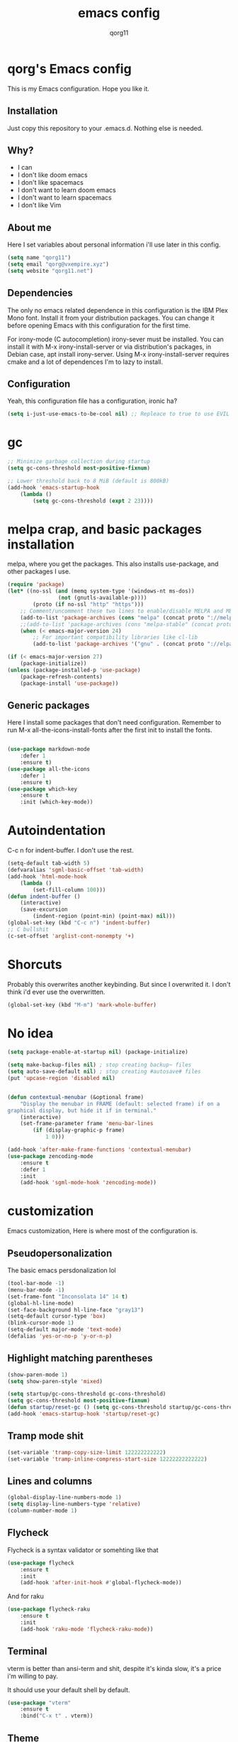 #+AUTHOR: qorg11
#+TITLE: emacs config

* qorg's Emacs config
  
  
  This is my Emacs configuration. Hope you like it.

** Installation

   Just copy this repository to your .emacs.d. Nothing else is needed.

**  Why?
   * I can
   * I don't like doom emacs
   * I don't like spacemacs
   * I don't want to learn doom emacs
   * I don't want to learn spacemacs
   * I don't like Vim
** About me
   Here I set variables about personal information i'll use later in
   this config.
   #+BEGIN_SRC emacs-lisp
	(setq name "qorg11")
	(setq email "qorg@vxempire.xyz")
	(setq website "qorg11.net")
   #+END_SRC
** Dependencies
   The only no emacs related dependence in this configuration is the
   IBM Plex Mono font. Install it from your distribution packages.
   You can change it before opening Emacs with this configuration for
   the first time.

   For irony-mode (C autocompletion) irony-sever must be
   installed. You can install it with M-x irony-install-server or via
   distribution's packages, in Debian case, apt install irony-server.
   Using M-x irony-install-server requires cmake and a lot of
   dependences I'm to lazy to install.

** Configuration
   Yeah, this configuration file has a configuration, ironic ha?
   #+BEGIN_SRC emacs-lisp
	(setq i-just-use-emacs-to-be-cool nil) ;; Repleace to true to use EVIL

   #+END_SRC
   
* gc
  #+begin_src emacs-lisp
    ;; Minimize garbage collection during startup
    (setq gc-cons-threshold most-positive-fixnum)

    ;; Lower threshold back to 8 MiB (default is 800kB)
    (add-hook 'emacs-startup-hook
	    (lambda ()
		    (setq gc-cons-threshold (expt 2 23))))
  #+end_src
* melpa crap, and basic packages installation
  melpa, where you get the packages. This also installs use-package,
  and other packages I use.
  #+BEGIN_SRC emacs-lisp
    (require 'package)
    (let* ((no-ssl (and (memq system-type '(windows-nt ms-dos))
				    (not (gnutls-available-p))))
			(proto (if no-ssl "http" "https")))
	    ;; Comment/uncomment these two lines to enable/disable MELPA and MELPA Stable as desired
	    (add-to-list 'package-archives (cons "melpa" (concat proto "://melpa.org/packages/")) t)
	    ;;(add-to-list 'package-archives (cons "melpa-stable" (concat proto "://stable.melpa.org/packages/")) t)
	    (when (< emacs-major-version 24)
		    ;; For important compatibility libraries like cl-lib
		    (add-to-list 'package-archives '("gnu" . (concat proto "://elpa.gnu.org/packages/")))))

    (if (< emacs-major-version 27)
	    (package-initialize))
    (unless (package-installed-p 'use-package)
	    (package-refresh-contents)
	    (package-install 'use-package))
  #+END_SRC
** Generic packages
   Here I install some packages that don't need configuration.
   Remember to run M-x all-the-icons-install-fonts after the first
   init to install the fonts.
   #+BEGIN_SRC emacs-lisp

	(use-package markdown-mode
		:defer 1
		:ensure t)
	(use-package all-the-icons
		:defer 1
		:ensure t)
	(use-package which-key
		:ensure t
		:init (which-key-mode))
   #+END_SRC
* Autoindentation
  C-c n for indent-buffer. I don't use the rest.
  #+BEGIN_SRC emacs-lisp
    (setq-default tab-width 5)
    (defvaralias 'sgml-basic-offset 'tab-width)
    (add-hook 'html-mode-hook
	    (lambda ()
		    (set-fill-column 100)))
    (defun indent-buffer ()
	    (interactive)
	    (save-excursion
		    (indent-region (point-min) (point-max) nil)))
    (global-set-key (kbd "C-c n") 'indent-buffer)
    ;; C bullshit
    (c-set-offset 'arglist-cont-nonempty '+)
  #+END_SRC

* Shorcuts
  Probably this overwrites another keybinding. But since I overwrited
  it. I don't think i'd ever use the overwritten.
  #+BEGIN_SRC emacs-lisp
    (global-set-key (kbd "M-m") 'mark-whole-buffer)
  #+END_SRC
  
* No idea
  #+BEGIN_SRC emacs-lisp
    (setq package-enable-at-startup nil) (package-initialize)

    (setq make-backup-files nil) ; stop creating backup~ files
    (setq auto-save-default nil) ; stop creating #autosave# files
    (put 'upcase-region 'disabled nil)


    (defun contextual-menubar (&optional frame)
	    "Display the menubar in FRAME (default: selected frame) if on a
    graphical display, but hide it if in terminal."
	    (interactive)
	    (set-frame-parameter frame 'menu-bar-lines
		    (if (display-graphic-p frame)
			    1 0)))

    (add-hook 'after-make-frame-functions 'contextual-menubar)
    (use-package zencoding-mode
	    :ensure t
	    :defer 1
	    :init
	    (add-hook 'sgml-mode-hook 'zencoding-mode))
  #+END_SRC

* customization
  Emacs customization, Here is where most of the configuration is.
** Pseudopersonalization
   The basic emacs persdonalization lol
   #+BEGIN_SRC emacs-lisp
	(tool-bar-mode -1)
	(menu-bar-mode -1)
	(set-frame-font "Inconsolata 14" 14 t)
	(global-hl-line-mode)
	(set-face-background hl-line-face "gray13")
	(setq-default cursor-type 'box)
	(blink-cursor-mode 1)
	(setq-default major-mode 'text-mode)
	(defalias 'yes-or-no-p 'y-or-n-p)
   #+END_SRC
** Highlight matching parentheses
   #+BEGIN_SRC emacs-lisp
	(show-paren-mode 1)
	(setq show-paren-style 'mixed)

	(setq startup/gc-cons-threshold gc-cons-threshold)
	(setq gc-cons-threshold most-positive-fixnum)
	(defun startup/reset-gc () (setq gc-cons-threshold startup/gc-cons-threshold))
	(add-hook 'emacs-startup-hook 'startup/reset-gc)
   #+END_SRC
** Tramp mode shit
   #+begin_src emacs-lisp
	(set-variable 'tramp-copy-size-limit 122222222222)
	(set-variable 'tramp-inline-compress-start-size 12222222222222)
   #+end_src
** Lines and columns
   #+BEGIN_SRC emacs-lisp
	(global-display-line-numbers-mode 1)
	(setq display-line-numbers-type 'relative)
	(column-number-mode 1)
   #+END_SRC
** Flycheck
   Flycheck is a syntax validator or somehting like that
   #+BEGIN_SRC emacs-lisp
	(use-package flycheck
		:ensure t
		:init
		(add-hook 'after-init-hook #'global-flycheck-mode))
   #+END_SRC
   And for raku
   #+BEGIN_SRC emacs-lisp
	(use-package flycheck-raku
		:ensure t
		:init
		(add-hook 'raku-mode 'flycheck-raku-mode))
   #+END_SRC

** Terminal
   vterm is better than ansi-term and shit, despite it's kinda slow,
   it's a price i'm willing to pay.

   It should use your default shell by default.
   #+BEGIN_SRC emacs-lisp
	(use-package "vterm"
		:ensure t
		:bind("C-x t" . vterm))
   #+END_SRC
** Theme
   #+begin_src emacs-lisp
	(use-package "darktooth-theme"
		:ensure t
		:init(load-theme 'darktooth t))
   #+end_src
** ctrlf
   #+BEGIN_SRC emacs-lisp
	(use-package ctrlf
		:ensure t
		:defer 1
		:init
		(ctrlf-mode +1))
   #+END_SRC
** Company and Irony
   Some shit for autocompletion and that kind of shit.

   #+BEGIN_SRC emacs-lisp
	(use-package company
		:defer 1
		:ensure t
		:config
		(setq company-idle-delay 0)
		(setq company-minimum-prefix-length 3)
		(global-company-mode))
	(with-eval-after-load 'company
		(define-key company-active-map (kbd "M-n") nil)
		(define-key company-active-map (kbd "M-p") nil)
		(define-key company-active-map (kbd "C-n") #'company-select-next)
		(define-key company-active-map (kbd "C-p") #'company-select-previous))

	(use-package company-irony
		:defer 1
		:ensure t
		:config
		(require 'company)
		(add-to-list 'company-backends 'company-irony))

	(use-package irony
		:defer 1
		:ensure t
		:config
		(add-hook 'c-mode-hook 'irony-mode)
		(add-hook 'irony-mode-hook 'irony-cdb-autosetup-compile-options))
	(with-eval-after-load 'company
		(add-hook 'c-mode-hook 'company-mode))
   #+END_SRC
** Programming language things
*** Lisp
    Parentheses highlight in lisp modes. So you can easily identify
    them.
    #+BEGIN_SRC emacs-lisp
	 (use-package rainbow-delimiters
		 :ensure t
		 :init
		 (add-hook 'emacs-lisp-mode-hook 'rainbow-delimiters-mode)
		 (add-hook 'lisp-mode-hook 'rainbow-delimiters-mode)
		 (add-hook 'scheme-mode-hook 'rainbow-delimiters-mode))

	 (setq lisp-indent-offset 5)
    #+END_SRC
*** Perl
    Cperl-mode is better than perl-mode. You can't change my mind.
    #+BEGIN_SRC emacs-lisp
	 (defalias 'perl-mode 'cperl-mode)
	 (setq cperl-indent-level 5)

    #+END_SRC
*** C*
    This use c-eldoc mode so it prints the function's prototype in the
    minibuffer. Which is very useful since Irony works when it wants
    to.
    #+BEGIN_SRC emacs-lisp
	 (use-package c-eldoc
		 :ensure t
		 :init
		 (add-hook 'c-mode-hook 'c-turn-on-eldoc-mode))
	 (setq c-default-style "k&r")
    #+END_SRC
*** Raku
    Raku, the cornerstone of any well designed programming language.
    #+begin_src emacs-lisp
	 (setq raku-indent-offset 5)
	 (setq raku-exec-path "/home/qorg/.raku/rakudo-moar-2021.10-01-linux-x86_64-gcc/bin/raku")
    #+end_src

** Extra functions
   Here I put functions I won't bother to document because they're so
   simple.
   #+BEGIN_SRC emacs-lisp
	(defun git-pushall ()
		(interactive)
		(shell-command "git pushall"))

	(defun kill-inner-word ()
		(interactive)
		(forward-word 1)
		(backward-word)
		(kill-word 1))
	(global-set-key (kbd "C-x w k") 'kill-inner-word)
	(defun kill-kill ()
		(interactive)
		(beginning-of-line)
		(kill-line)
		(kill-line))
	(global-set-key (kbd "M-.") 'repeat)
	(global-set-key (kbd "C-x k") 'kill-buffer)
	(global-set-key (kbd "C-x C-k") 'kill-current-buffer)
	(global-set-key (kbd "C-c k") 'kill-kill)
	(global-set-key (kbd "C-k") 'kill-line)
   #+END_SRC
** Hunspell
   For some reason, there is no ispell spanish in void linux. so i had
   to fallback to hunspell. which does the same.
   #+BEGIN_SRC emacs-lisp
	(defvar ispell-program-name "hunspell") ;; Or whatever you use
	;; (ispell, aspell...)

   #+END_SRC
** Dired
   Ahhh, the emacs file browser, better than ranger and others...

   Hide dotfiles:
   #+BEGIN_SRC emacs-lisp

	(use-package dired-hide-dotfiles
		:ensure t
		:init

		(defun my-dired-mode-hook ()
			"My `dired' mode hook."
			;; To hide dot-files by default
			(dired-hide-dotfiles-mode)

			;; To toggle hiding
			(define-key dired-mode-map "." #'dired-hide-dotfiles-mode))

		(add-hook 'dired-mode-hook #'my-dired-mode-hook))

	(use-package async
		:ensure t
		:init (dired-async-mode 1))
   #+END_SRC
** kill ring popup
   #+BEGIN_SRC emacs-lisp
	(use-package popup-kill-ring
		:ensure t
		:bind ("M-y" . popup-kill-ring))

   #+END_SRC

** Dired customization
   #+BEGIN_SRC emacs-lisp
	(add-hook 'dired-mode-hook
		(lambda ()
			(dired-hide-details-mode)))
   #+END_SRC
   Now let's make the thing lysergic
   #+begin_src emacs-lisp
	(set-face-foreground dired-directory-face "yellow")
	(set-face-foreground dired-symlink-face "cyan")
	(set-face-foreground dired-mark-face "green")
	(set-face-foreground dired-marked-face "blue")
   #+end_src

** scrolling
   
   #+begin_src emacs-lisp
	(setq scroll-step 1)
	(setq scroll-conservatively 10000)
	(setq auto-window-vscroll nil)
	(scroll-bar-mode -1)
   #+end_src
** Sidebar
   
   #+BEGIN_SRC emacs-lisp
	(use-package dired-sidebar
		:ensure t
		:commands (dired-sidebar-toggle-sidebar))
	(global-set-key (kbd "<f7>") 'dired-sidebar-toggle-sidebar)
   #+END_SRC
*** Shell
    #+begin_src emacs-lisp
	 (add-hook 'shell-mode-hook 'yas-minor-mode)
	 (add-hook 'shell-mode-hook 'flycheck-mode)
	 (add-hook 'shell-mode-hook 'company-mode)

	 (defun shell-mode-company-init ()
		 (setq-local company-backends '((company-shell
									  company-shell-env
									  company-etags
									  company-dabbrev-code))))

	 (use-package company-shell
		 :ensure t
		 :config
		 (require 'company)
		 (add-hook 'shell-mode-hook 'shell-mode-company-init))
    #+end_src

** Mark multiple
   Multiple cursors :DD
   #+begin_src emacs-lisp
	(use-package "multiple-cursors"
		:ensure t
		:bind ("C-q" . 'mc/mark-next-like-this))

   #+end_src

** Highlight indent guides
   #+begin_src emacs-lisp
	(use-package "highlight-indent-guides"
		:ensure t
		:defer
		:init (add-hook 'prog-mode-hook 'highlight-indent-guides-mode)
		(setq highlight-indent-guides-method 'bitmap))
   #+end_src

** Ace jump mode
   So you can jump to characters fast af
   #+begin_src emacs-lisp
	(use-package "ace-jump-mode"
		:ensure t
		:bind("C-l" . 'ace-jump-mode))
   #+end_src
   And same but jumping between frames
   #+begin_src emacs-lisp
	(use-package "ace-window"
		:ensure t
		:bind("M-u" . 'ace-window))

   #+end_src

** Expand region
   #+begin_src emacs-lisp
	(use-package expand-region
		:ensure t
		:bind ("C-c C-e" . 'er/expand-region))
   #+end_src
** Beacon mode
   #+begin_src emacs-lisp
	(use-package "beacon"
		:ensure t
		:init(beacon-mode 1))
   #+end_src
** LSP
   Le language server
   #+begin_src emacs-lisp
	(use-package "lsp-mode"
		:ensure t
		)
	(use-package "lsp-ui"
		:ensure t
		:init(add-hook 'lsp-mode-hook 'lsp-ui-mode))
   #+end_src
** Workspaces
   I'm a tilling window manager user, so i know what i'm talking about.
   #+begin_src emacs-lisp
	(use-package "workgroups"
		:ensure t)
   #+end_src
* Helm
  fuck Ido lol
  #+begin_src emacs-lisp
    (use-package helm
	    :ensure t
	    :bind
	    ("C-x C-f" . 'helm-find-files)
	    ("C-x C-b" . 'helm-buffers-list)
	    ("M-x" . 'helm-M-x)
	    :config
	    (setq helm-autoresize-max-height 0
		    helm-autoresize-min-height 40
		    helm-M-x-fuzzy-match t
		    helm-buffers-fuzzy-matching t
		    helm-recentf-fuzzy-match t
		    helm-semantic-fuzzy-match t
		    helm-imenu-fuzzy-match t		
		    helm-split-window-in-side-p nil
		    helm-move-to-line-cycle-in-source nil
		    helm-ff-search-library-in-sexp t
		    helm-scroll-amount 8 
		    helm-echo-input-in-header-line t)
	    :init
	    (helm-mode 1))

    (require 'helm-config)    
    (helm-autoresize-mode 1)
    (define-key helm-find-files-map (kbd "C-b") 'helm-find-files-up-one-level)
    (define-key helm-find-files-map (kbd "C-f") 'helm-execute-persistent-action)
  #+end_src

* Dashboard
  Dashboard. You can change
  ~/.emacs.d/img/logo.png
  own logo instead of Lain.
  #+BEGIN_SRC emacs-lisp
    (use-package dashboard
	    :ensure t
	    :init
	    (dashboard-setup-startup-hook)
	    (setq dashboard-items '((recents  . 7)
							  (bookmarks . 7)))
	    (setq dashboard-startup-banner 'logo)
	    (setq dashboard-banner-logo-title "Welcome to Editor MACroS")
	    (setq dashboard-startup-banner "~/.emacs.d/img/banner.txt")
	    (setq dashboard-set-heading-icons t)
	    (setq dashboard-set-file-icons t))
  #+END_SRC

* Modeline
  #+begin_src emacs-lisp
    (use-package "telephone-line"
	    :ensure t
	    :init (telephone-line-mode 1))

  #+end_src

